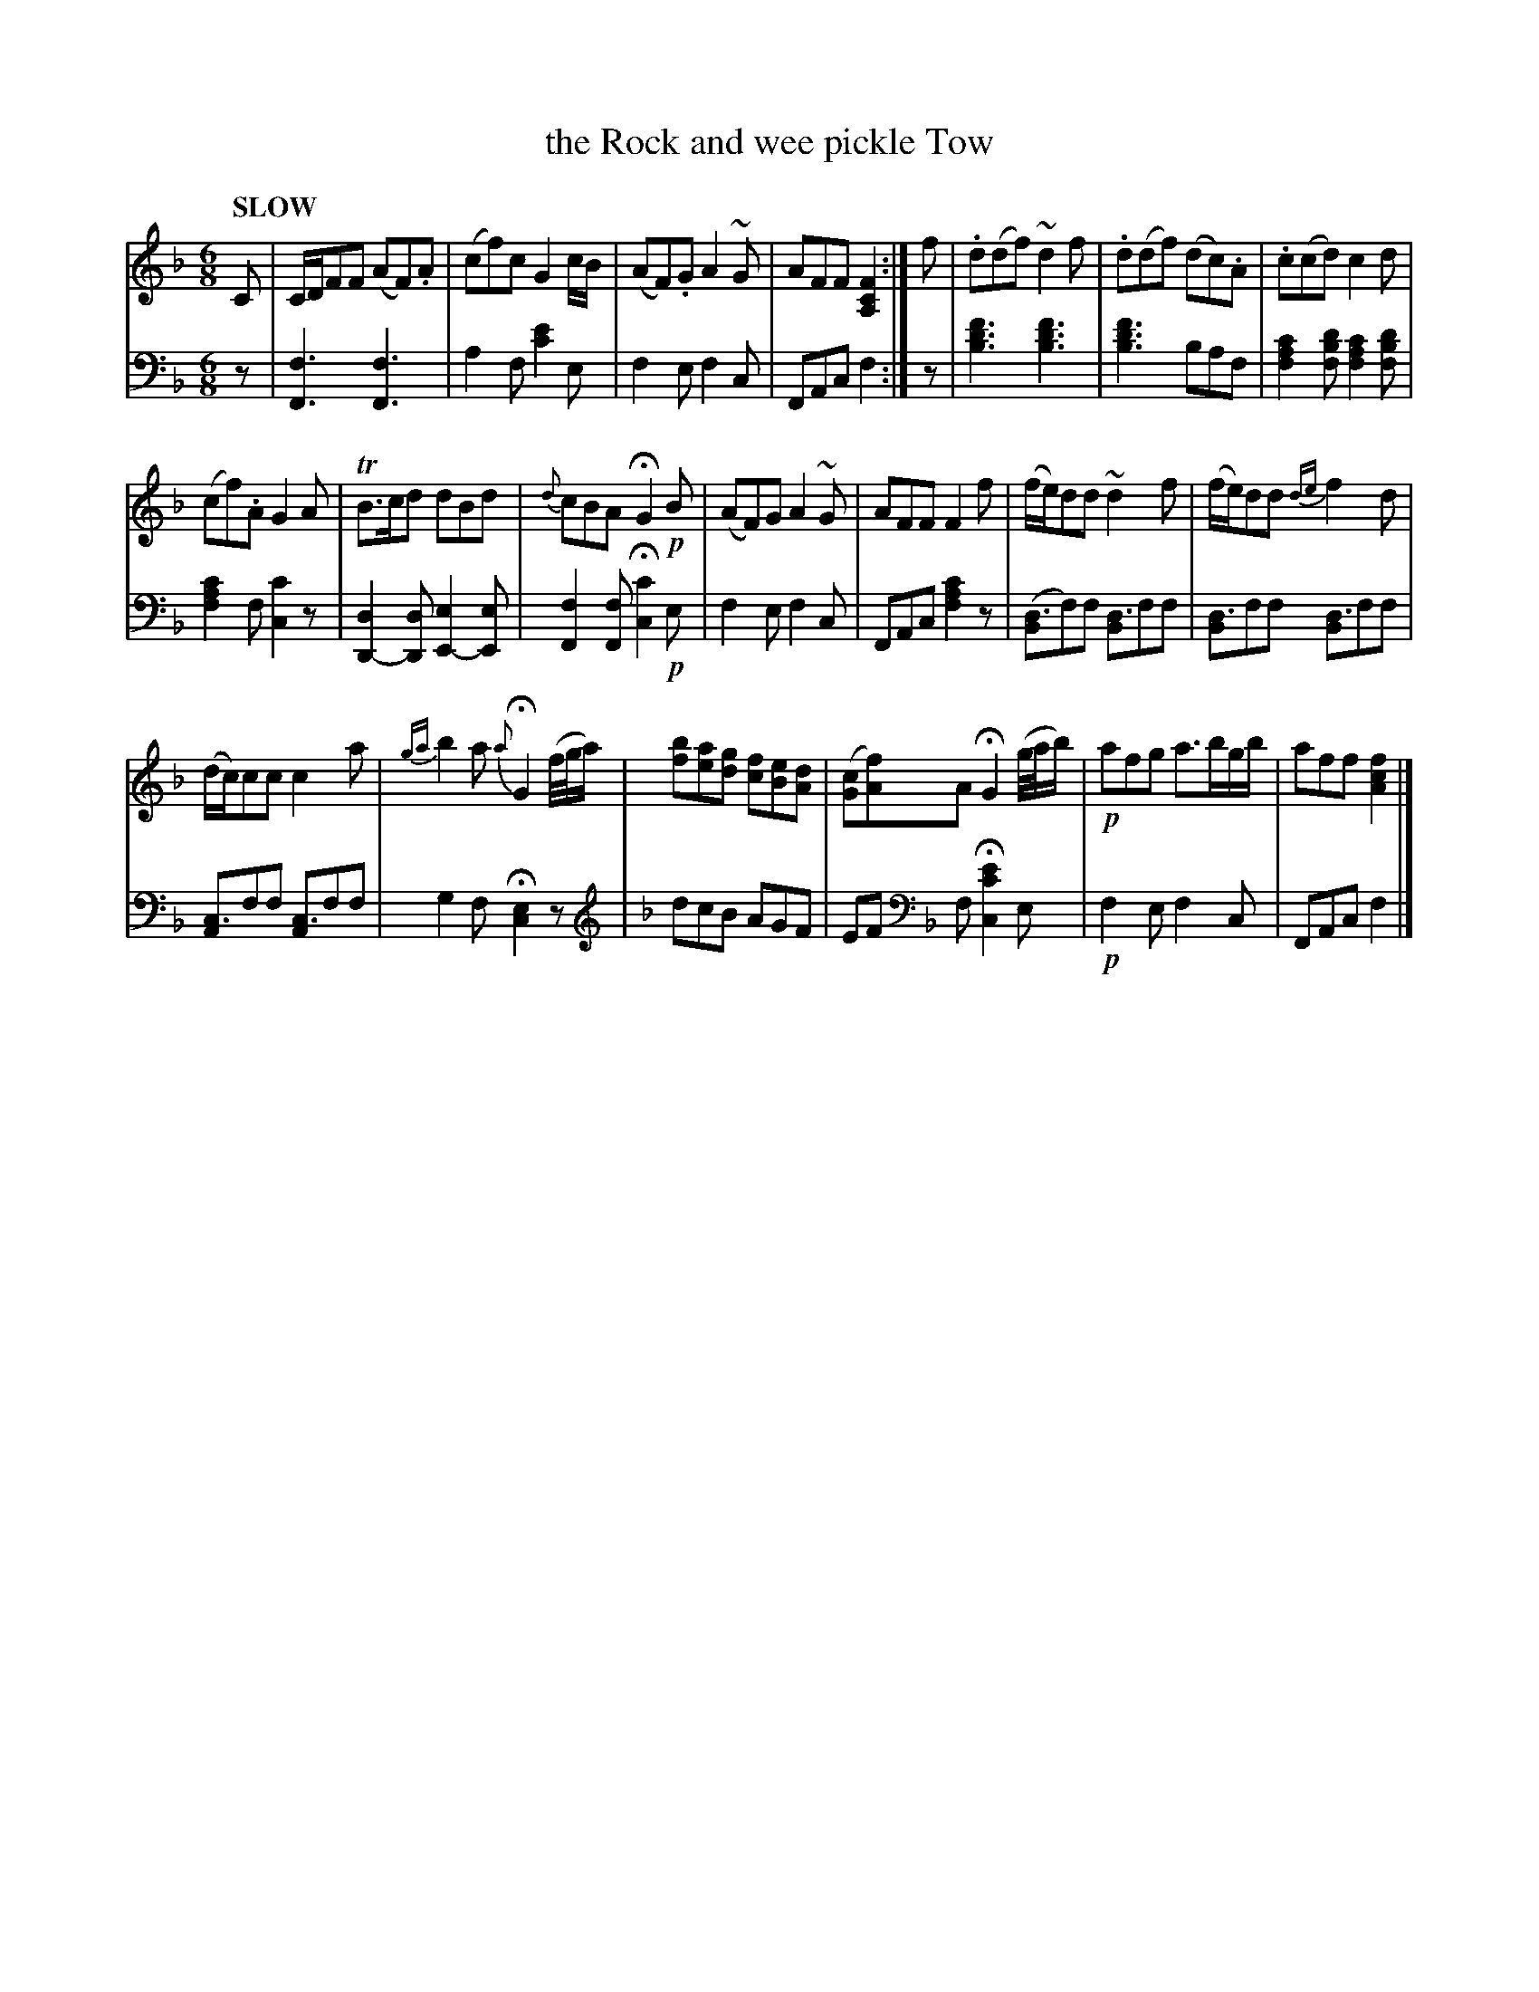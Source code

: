 X: 4172
T: the Rock and wee pickle Tow
%R: jig
N: This is version 1, for ABC software that doesn't understand voice overlays.
B: Niel Gow & Sons "Complete Repository" v.4 p.17 #2
Z: 2021 John Chambers <jc:trillian.mit.edu>
N: Moved several small notes for "chords" from treble down to bass voice.
M: 6/8
L: 1/8
Q: "SLOW"
K: F
% - - - - - - - - - -
% Voice 1 formatted for compactness and proofreading.
V: 1 staves=2
C | C/D/FF (AF).A | (cf)c G2c/B/ | (AF).G A2~G | AFF [F2C2A,2] :|\
f | .d(df) ~d2f | .d(df) (dc).A | .c(cd) c2d |
(cf).A G2A | TB>cd dBd | {d}cBA HG2!p!B | (AF)G A2~G | AFF F2f | (f/e/)dd ~d2f | (f/e/)dd {de}f2d |
(d/c/)cc c2a | {ga}b2a {a}HG2 (f//g//a/) | [bf][ae][gd] [fc][eB][dA] |\
([cG][fA])A HG2 (g//a//b/) |!p! afg a3/b/g/b/ | aff [f2c2A2] |]
% - - - - - - - - - -
% Voice 2 preserves the book's staff layout.
V: 2 clef=bass middle=d
z |\
[f3F3] [f3F3] | a2f [e'2c'2]e | f2e f2c | FAc f2 :|\
z | [f'3d'3b3] [f'3d'3b3] | [f'3d'3b3] baf |
[c'2a2f2][d'bf] [c'2a2f2][d'bf] | [c'2a2f2]f [c'2c2]z | [d2D2-][dD] [e2E2-][eE] |\
[f2F2][fF] H[c'2c2]!p!e | f2e f2c | FAc [f2a2c'2]z | ([Bd3]f)f [Bd3]ff | [Bd3]ff [Bd3]ff |
[Ac3]ff [Ac3]ff | g2f H[c2e2]z |[K:F clef=treble] dcB AGF |\
EF [K:F clef=bass middle=d] f H[e'2c'2c2]e |!p! f2e f2c | FAc f2 |]
